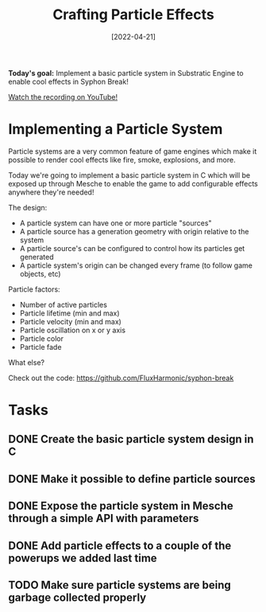 #+title: Crafting Particle Effects
#+date: [2022-04-21]
#+slug: 2022-04-21

*Today's goal:* Implement a basic particle system in Substratic Engine to enable cool effects in Syphon Break!

[[yt:_C-6q8wweVo][Watch the recording on YouTube!]]

* Implementing a Particle System

Particle systems are a very common feature of game engines which make it possible to render cool effects like fire, smoke, explosions, and more.

Today we're going to implement a basic particle system in C which will be exposed up through Mesche to enable the game to add configurable effects anywhere they're needed!

The design:

- A particle system can have one or more particle "sources"
- A particle source has a generation geometry with origin relative to the system
- A particle source's can be configured to control how its particles get generated
- A particle system's origin can be changed every frame (to follow game objects, etc)

Particle factors:

- Number of active particles
- Particle lifetime (min and max)
- Particle velocity (min and max)
- Particle oscillation on x or y axis
- Particle color
- Particle fade

What else?

Check out the code:
https://github.com/FluxHarmonic/syphon-break

* Tasks

** DONE Create the basic particle system design in C
CLOSED: [2022-04-21 Thu 19:16]
:LOGBOOK:
- State "DONE"       from "TODO"       [2022-04-21 Thu 19:16]
:END:
** DONE Make it possible to define particle sources
CLOSED: [2022-04-21 Thu 19:17]
:LOGBOOK:
- State "DONE"       from "TODO"       [2022-04-21 Thu 19:17]
:END:
** DONE Expose the particle system in Mesche through a simple API with parameters
CLOSED: [2022-04-21 Thu 19:17]
:LOGBOOK:
- State "DONE"       from "TODO"       [2022-04-21 Thu 19:17]
:END:
** DONE Add particle effects to a couple of the powerups we added last time
CLOSED: [2022-04-21 Thu 19:17]
:LOGBOOK:
- State "DONE"       from "TODO"       [2022-04-21 Thu 19:17]
:END:
** TODO Make sure particle systems are being garbage collected properly
